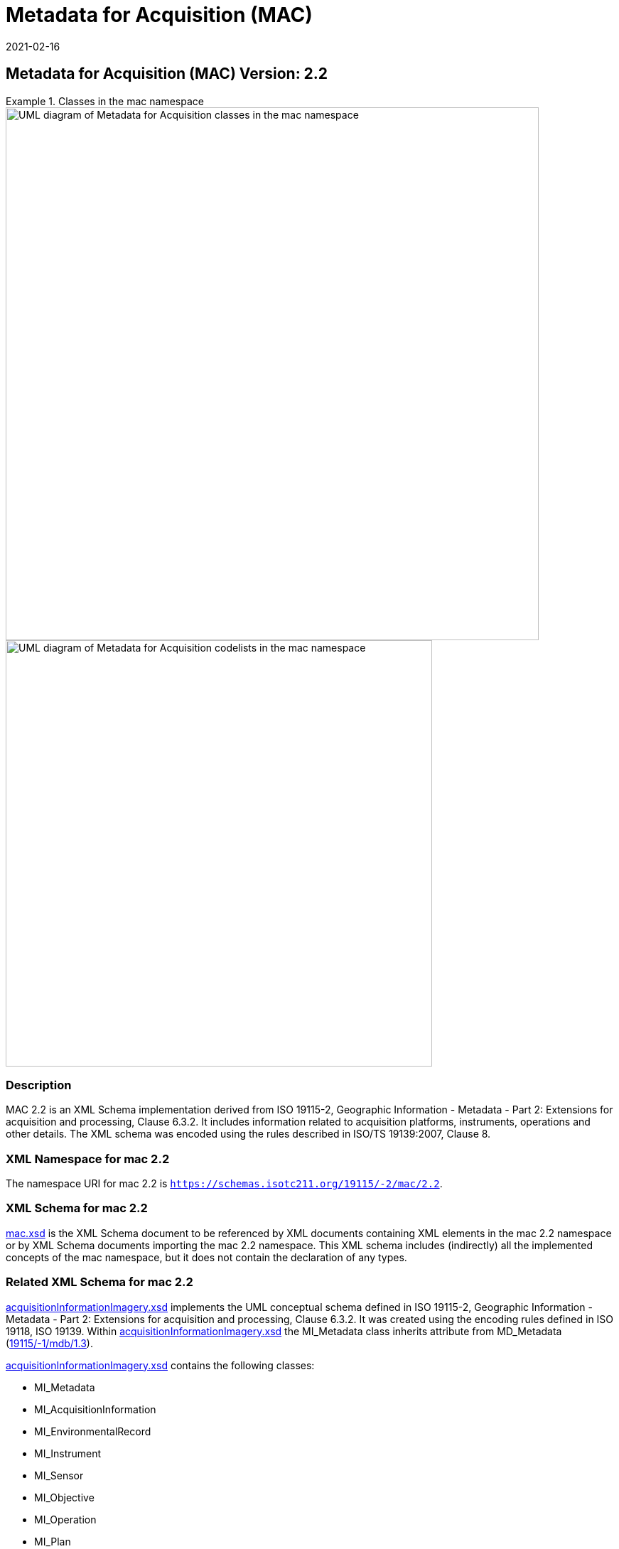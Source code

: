﻿= Metadata for Acquisition (MAC)
:edition: 2.2
:revdate: 2021-02-16

== Metadata for Acquisition (MAC) Version: 2.2

.Classes in the mac namespace
====
image::./AcquisitionClass.png[UML diagram of Metadata for Acquisition classes in the mac namespace,750]

image::./AcquisitionCodelist.png[UML diagram of Metadata for Acquisition codelists in the mac namespace,600]
====

=== Description

MAC 2.2 is an XML Schema implementation derived from ISO 19115-2, Geographic
Information - Metadata - Part 2: Extensions for acquisition and processing, Clause
6.3.2. It includes information related to acquisition platforms, instruments,
operations and other details. The XML schema was encoded using the rules described in
ISO/TS 19139:2007, Clause 8.

=== XML Namespace for mac 2.2

The namespace URI for mac 2.2 is `https://schemas.isotc211.org/19115/-2/mac/2.2`.

=== XML Schema for mac 2.2

link:mac.xsd[mac.xsd] is the XML Schema document to be referenced by XML documents
containing XML elements in the mac 2.2 namespace or by XML Schema documents importing
the mac 2.2 namespace. This XML schema includes (indirectly) all the implemented
concepts of the mac namespace, but it does not contain the declaration of any types.

=== Related XML Schema for mac 2.2

https://schemas.isotc211.org/19115/-2/mac/2.2.0/acquisitionInformationImagery.xsd[acquisitionInformationImagery.xsd]
implements the UML conceptual schema defined in ISO 19115-2,
Geographic Information - Metadata - Part 2: Extensions for acquisition and
processing, Clause 6.3.2. It was created using the encoding rules defined in ISO
19118, ISO 19139. Within
https://schemas.isotc211.org/19115/-2/mac/2.2.0/acquisitionInformationImagery.xsd[acquisitionInformationImagery.xsd]
the MI_Metadata class inherits attribute from MD_Metadata
(https://schemas.isotc211.org/19115/-1/mdb/1.3.0/[19115/-1/mdb/1.3]).

https://schemas.isotc211.org/19115/-2/mac/2.2.0/acquisitionInformationImagery.xsd[acquisitionInformationImagery.xsd]
contains the following classes:

* MI_Metadata
* MI_AcquisitionInformation
* MI_EnvironmentalRecord
* MI_Instrument
* MI_Sensor
* MI_Objective
* MI_Operation
* MI_Plan
* MI_Event
* MI_Platform
* MI_PlatformPass
* MI_RequestedDate
* MI_Requirement
* MI_InstrumentationEventList
* MI_InstrumentEvent
* MI_Revision

https://schemas.isotc211.org/19115/-2/mac/2.2.0/acquisitionInformationImagery.xsd
contains references to the following codelists:

* MI_EventTypeCode
* MI_ContextCode
* MI_GeometryTypeCode
* MI_ObjectiveTypeCode
* MI_OperationTypeCode
* MI_PriorityCode
* MI_SequenceCode
* MI_TriggerCode

=== Related XML Namespaces for mac 2.2

The mac 2.2 namespace imports these other namespaces:

[%unnumbered]
[options=header,cols=4]
|===
| Name | Standard Prefix | Namespace Location | Schema Location

| Geographic Common Objects | gco |
https://schemas.isotc211.org/19103/-/gco/1.2 | https://schemas.isotc211.org/191103/-/gco/1.2.0/gco.xsd[gco.xsd]
| Geographic Markup Wrappers | gmw |
https://schemas.isotc211.org/19163/-/gmw/1.1 | https://schemas.isotc211.org/19136/-/gmw/1.1.0/gmw.xsd[gmw.xsd]
| Geospatial MetaLanguage | gml |
http://schemas.opengis.net/gml/3.2.1/gml.xsd |
http://schemas.opengis.net/gml/3.2.1/gml.xsd
| Language localization | lan |
`https://schemas.isotc211.org/19115/-1/lan/1.3.0` | https://schemas.isotc211.org/19115/-1/lan/1.3.0/lan.xsd[lan.xsd]
| Metadata Common Classes | mcc |
`https://schemas.isotc211.org/19115/-1/mcc/1.3.0` | https://schemas.isotc211.org/19115/-1/mcc/1.3.0/mcc.xsd[mcc.xsd]
| Geographic Extent | gex |
`https://schemas.isotc211.org/19115/-1/gex/1.3.0` | https://schemas.isotc211.org/19115/-1/gex/1.3.0/gex.xsd[gex.xsd]
| CITation and Responsibility | cit |
`https://schemas.isotc211.org/19115/-1/cit/1.3.0` | https://schemas.isotc211.org/19115/-1/cit/1.3.0/cit.xsd[cit.xsd]
|===

=== Working Versions

When revisions to these schema become necessary, they will be managed in the
https://github.com/ISO-TC211/XML[ISO TC211 Git Repository].

